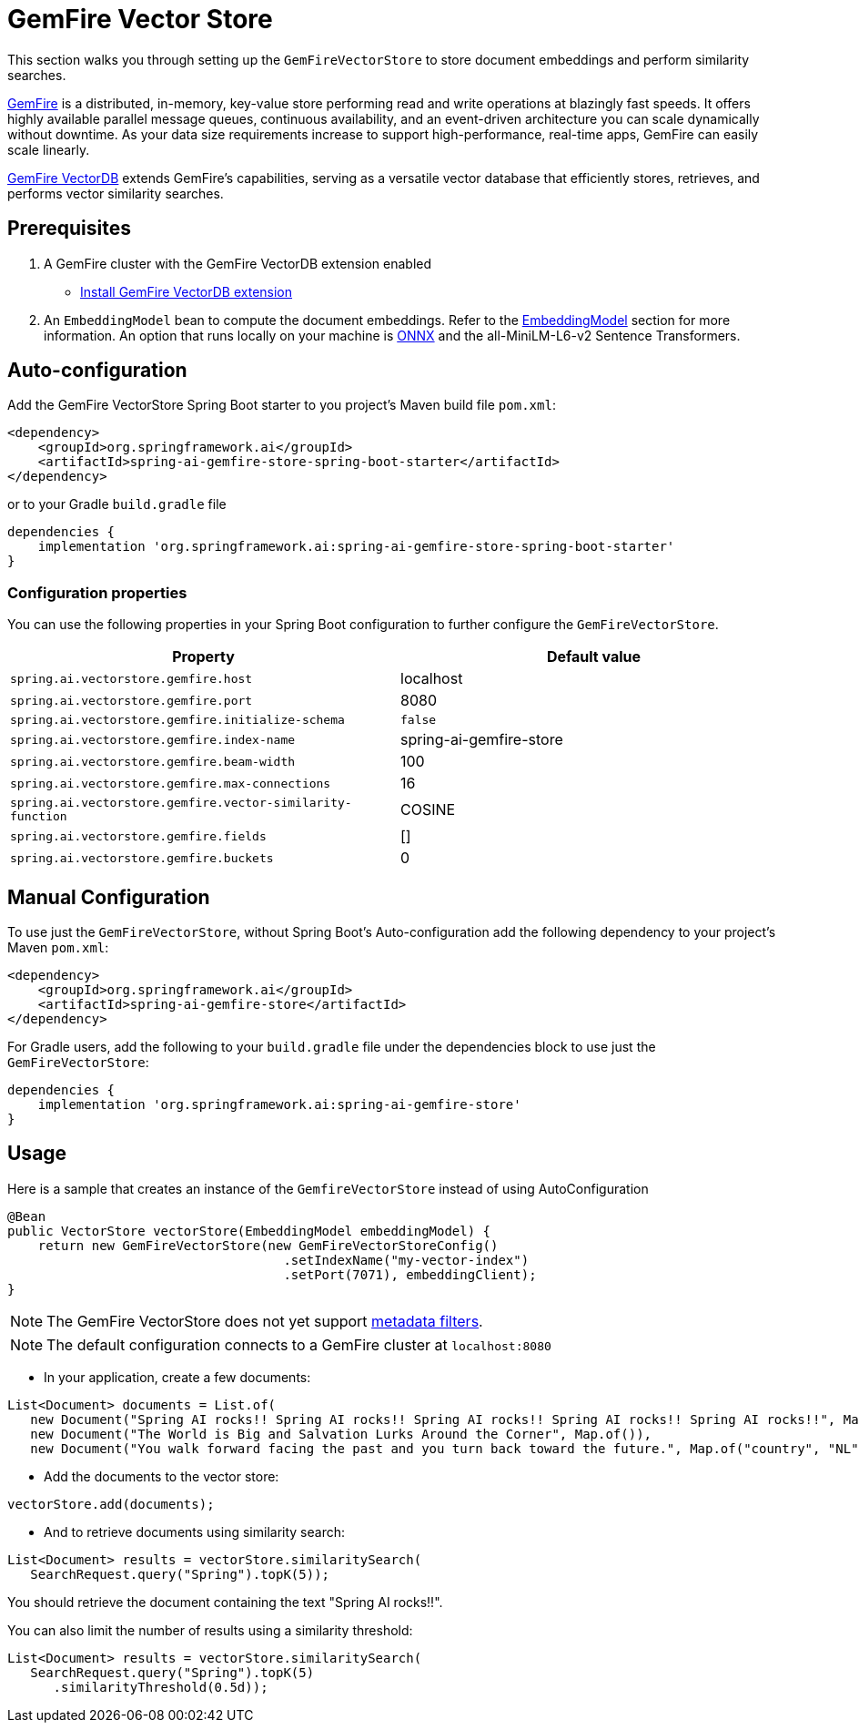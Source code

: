 = GemFire Vector Store

This section walks you through setting up the `GemFireVectorStore` to store document embeddings and perform similarity searches.

link:https://tanzu.vmware.com/gemfire[GemFire] is a distributed, in-memory, key-value store performing read and write operations at blazingly fast speeds. It offers highly available parallel message queues, continuous availability, and an event-driven architecture you can scale dynamically without downtime. As your data size requirements increase to support high-performance, real-time apps, GemFire can easily scale linearly.

link:https://docs.vmware.com/en/VMware-GemFire-VectorDB/1.0/gemfire-vectordb/overview.html[GemFire VectorDB] extends GemFire's capabilities, serving as a versatile vector database that efficiently stores, retrieves, and performs vector similarity searches.

== Prerequisites

1. A GemFire cluster with the GemFire VectorDB extension enabled
- link:https://docs.vmware.com/en/VMware-GemFire-VectorDB/1.0/gemfire-vectordb/install.html[Install GemFire VectorDB extension]

2. An `EmbeddingModel` bean to compute the document embeddings. Refer to the xref:api/embeddings.adoc#available-implementations[EmbeddingModel] section for more information.
An option that runs locally on your machine is xref:api/embeddings/onnx.adoc[ONNX] and the all-MiniLM-L6-v2 Sentence Transformers.

== Auto-configuration

Add the GemFire VectorStore Spring Boot starter to you project's Maven build file `pom.xml`:

[source, xml]
----
<dependency>
    <groupId>org.springframework.ai</groupId>
    <artifactId>spring-ai-gemfire-store-spring-boot-starter</artifactId>
</dependency>
----

or to your Gradle `build.gradle` file

[source, xml]
----
dependencies {
    implementation 'org.springframework.ai:spring-ai-gemfire-store-spring-boot-starter'
}
----

=== Configuration properties

You can use the following properties in your Spring Boot configuration to further configure the `GemFireVectorStore`.

[stripes=even]
|===
|Property|Default value

|`spring.ai.vectorstore.gemfire.host`|localhost
|`spring.ai.vectorstore.gemfire.port`|8080
|`spring.ai.vectorstore.gemfire.initialize-schema`| `false`
|`spring.ai.vectorstore.gemfire.index-name`|spring-ai-gemfire-store
|`spring.ai.vectorstore.gemfire.beam-width`|100
|`spring.ai.vectorstore.gemfire.max-connections`|16
|`spring.ai.vectorstore.gemfire.vector-similarity-function`|COSINE
|`spring.ai.vectorstore.gemfire.fields`|[]
|`spring.ai.vectorstore.gemfire.buckets`|0
|===


== Manual Configuration

To use just the `GemFireVectorStore`, without Spring Boot's Auto-configuration add the following dependency to your project’s Maven `pom.xml`:

[source, xml]
----
<dependency>
    <groupId>org.springframework.ai</groupId>
    <artifactId>spring-ai-gemfire-store</artifactId>
</dependency>
----

For Gradle users, add the following to your `build.gradle` file under the dependencies block to use just the `GemFireVectorStore`:

[souce, xml]
----
dependencies {
    implementation 'org.springframework.ai:spring-ai-gemfire-store'
}
----

== Usage

Here is a sample that creates an instance of the `GemfireVectorStore` instead of using AutoConfiguration

[source,java]
----
@Bean
public VectorStore vectorStore(EmbeddingModel embeddingModel) {
    return new GemFireVectorStore(new GemFireVectorStoreConfig()
                                    .setIndexName("my-vector-index")
                                    .setPort(7071), embeddingClient);
}
----

[NOTE]
====
The GemFire VectorStore does not yet support xref:api/vectordbs.adoc#metadata-filters[metadata filters].
====

[NOTE]
====
The default configuration connects to a GemFire cluster at `localhost:8080`
====

- In your application, create a few documents:

[source,java]
----
List<Document> documents = List.of(
   new Document("Spring AI rocks!! Spring AI rocks!! Spring AI rocks!! Spring AI rocks!! Spring AI rocks!!", Map.of("country", "UK", "year", 2020)),
   new Document("The World is Big and Salvation Lurks Around the Corner", Map.of()),
   new Document("You walk forward facing the past and you turn back toward the future.", Map.of("country", "NL", "year", 2023)));
----

- Add the documents to the vector store:

[source,java]
----
vectorStore.add(documents);
----

- And to retrieve documents using similarity search:

[source,java]
----
List<Document> results = vectorStore.similaritySearch(
   SearchRequest.query("Spring").topK(5));
----

You should retrieve the document containing the text "Spring AI rocks!!".

You can also limit the number of results using a similarity threshold:
[source,java]
----
List<Document> results = vectorStore.similaritySearch(
   SearchRequest.query("Spring").topK(5)
      .similarityThreshold(0.5d));
----


